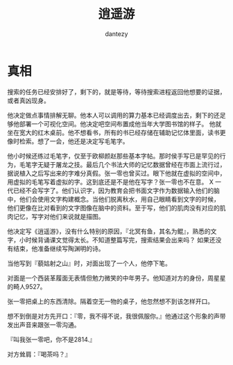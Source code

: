 #+TITLE: 逍遥游
#+AUTHOR: dantezy
* 真相
搜索的任务已经安排好了，剩下的，就是等待，等待搜索进程返回他想要的证据，或者真凶现身。

他决定做点事情排解无聊。他本人可以调用的算力基本已经调度出去，剩下的还足够他部署一个可视化空间。他决定吧空间布置成他当年大学图书馆的样子。
他就坐在宽大的红木桌前。他不想看书，所有的书已经存储在辅助记忆体里面，读书更像时检索。想了一会，他还是决定写毛笔字。

他小时候还练过毛笔字，仅至于欧柳颜赵那些基本字帖。那时侯手写已是罕见的行为，毛笔字无疑于屠龙之技。最后几个书法大师的记忆数据曾经在市面上流行过，
据说植入之后写出来的字难分真假。张一零也曾买过。眼下他就在虚拟的空间中，用虚拟的毛笔写着虚拟的字。这到底还是不是他在写字？张一零也不在意。
X 一代已经不会写字了。他们认识字，因为教育会把书面文字作为数据输入他们的脑中，他们会使用文字构建概念。当他们脱离秋水，用自己眼睛看到文字的时候，
他们更像在比对看到的文字图像在脑中的资料。至于写，他们的肌肉没有对应的肌肉记忆，写字对他们来说就是描图。

他决定写《逍遥游》，没有什么特别的原因，『北冥有鱼，其名为鲲』，熟悉的文字，小时候背诵课文觉得太长。不知道整篇写完，搜索结果会出来吗？
如果还没有结束，他准备继续写陶渊明的诗。

当他写到『藐姑射之山』时，对面出现了一个人，他停下笔。

对面是一个西装革履面无表情但勉力微笑的中年男子。他知道对方的身份，周星星的畸人9527。

张一零把桌上的东西清除。隔着空无一物的桌子，他忽然想不到该怎样开口。

想不到倒是对方先开口：『零，我不得不说，我很佩服你。』他通过这个形象的声带发出声音来跟张一零沟通。

『叫我张一零吧，你不是2814.』

对方耸肩：『喝茶吗？』

